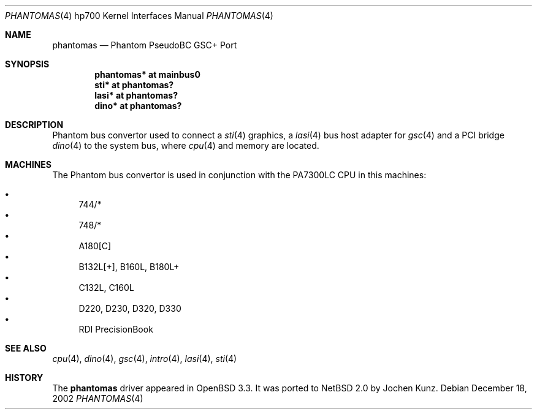 .\"	$NetBSD: phantomas.4,v 1.1 2004/09/22 16:38:26 jkunz Exp $
.\"
.\"	$OpenBSD: phantomas.4,v 1.6 2003/09/02 21:11:50 jmc Exp $
.\"
.\" Copyright (c) 2002 Michael Shalayeff
.\" All rights reserved.
.\"
.\" Redistribution and use in source and binary forms, with or without
.\" modification, are permitted provided that the following conditions
.\" are met:
.\" 1. Redistributions of source code must retain the above copyright
.\"    notice, this list of conditions and the following disclaimer.
.\" 2. Redistributions in binary form must reproduce the above copyright
.\"    notice, this list of conditions and the following disclaimer in the
.\"    documentation and/or other materials provided with the distribution.
.\"
.\" THIS SOFTWARE IS PROVIDED BY THE AUTHOR ``AS IS'' AND ANY EXPRESS OR
.\" IMPLIED WARRANTIES, INCLUDING, BUT NOT LIMITED TO, THE IMPLIED WARRANTIES
.\" OF MERCHANTABILITY AND FITNESS FOR A PARTICULAR PURPOSE ARE DISCLAIMED.
.\" IN NO EVENT SHALL THE AUTHOR BE LIABLE FOR ANY DIRECT, INDIRECT,
.\" INCIDENTAL, SPECIAL, EXEMPLARY, OR CONSEQUENTIAL DAMAGES (INCLUDING, BUT
.\" NOT LIMITED TO, PROCUREMENT OF SUBSTITUTE GOODS OR SERVICES; LOSS OF MIND,
.\" USE, DATA, OR PROFITS; OR BUSINESS INTERRUPTION) HOWEVER CAUSED AND ON ANY
.\" THEORY OF LIABILITY, WHETHER IN CONTRACT, STRICT LIABILITY, OR TORT
.\" (INCLUDING NEGLIGENCE OR OTHERWISE) ARISING IN ANY WAY OUT OF THE USE OF
.\" THIS SOFTWARE, EVEN IF ADVISED OF THE POSSIBILITY OF SUCH DAMAGE.
.\"
.Dd December 18, 2002
.Dt PHANTOMAS 4 hp700
.Os
.Sh NAME
.Nm phantomas
.Nd Phantom PseudoBC GSC+ Port
.Sh SYNOPSIS
.Cd "phantomas* at mainbus0"
.Cd "sti*       at phantomas?"
.Cd "lasi*      at phantomas?"
.Cd "dino*      at phantomas?"
.Sh DESCRIPTION
Phantom bus convertor used to connect a
.Xr sti 4
graphics, a
.Xr lasi 4
bus host adapter for
.Xr gsc 4
and a PCI bridge
.Xr dino 4
to the system bus, where
.Xr cpu 4
and memory are located.
.Sh MACHINES
The Phantom bus convertor is used in conjunction with the
.Tn PA7300LC
CPU in this machines:
.Pp
.Bl -bullet -compact
.It
744/*
.It
748/*
.It
A180[C]
.It
B132L[+], B160L, B180L+
.It
C132L, C160L
.It
D220, D230, D320, D330
.It
RDI PrecisionBook
.El
.Sh SEE ALSO
.Xr cpu 4 ,
.Xr dino 4 ,
.Xr gsc 4 ,
.Xr intro 4 ,
.Xr lasi 4 ,
.Xr sti 4
.Sh HISTORY
The
.Nm
driver
appeared in
.Ox 3.3 .
It was ported to
.Nx 2.0
by Jochen Kunz.

